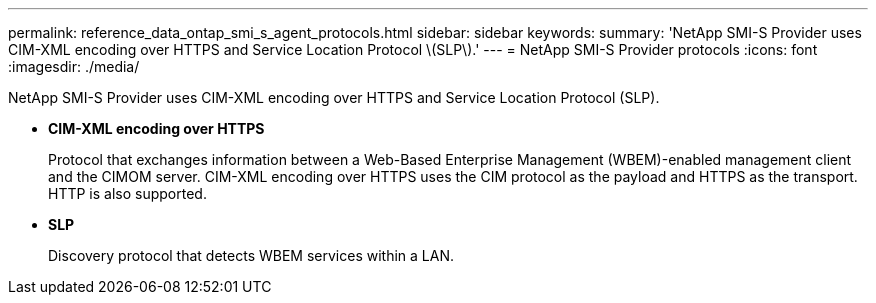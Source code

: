---
permalink: reference_data_ontap_smi_s_agent_protocols.html
sidebar: sidebar
keywords: 
summary: 'NetApp SMI-S Provider uses CIM-XML encoding over HTTPS and Service Location Protocol \(SLP\).'
---
= NetApp SMI-S Provider protocols
:icons: font
:imagesdir: ./media/

[.lead]
NetApp SMI-S Provider uses CIM-XML encoding over HTTPS and Service Location Protocol (SLP).

* *CIM-XML encoding over HTTPS*
+
Protocol that exchanges information between a Web-Based Enterprise Management (WBEM)-enabled management client and the CIMOM server. CIM-XML encoding over HTTPS uses the CIM protocol as the payload and HTTPS as the transport. HTTP is also supported.

* *SLP*
+
Discovery protocol that detects WBEM services within a LAN.
